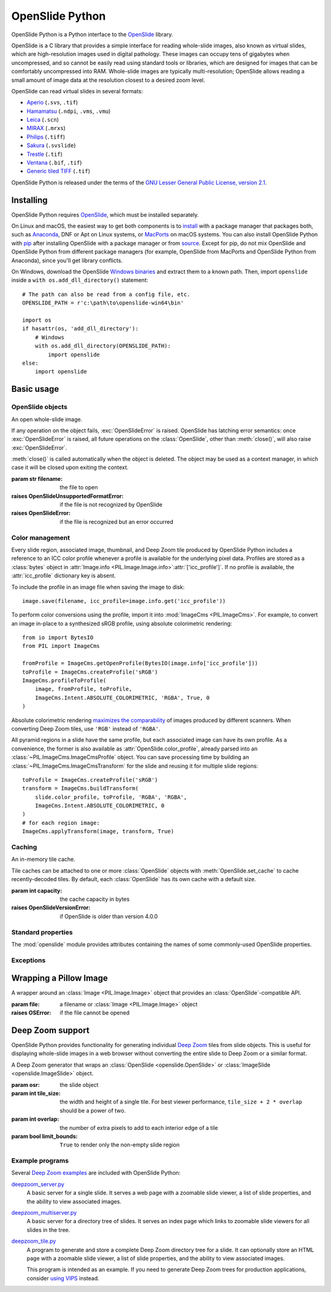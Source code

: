 ================
OpenSlide Python
================

OpenSlide Python is a Python interface to the OpenSlide_ library.

OpenSlide is a C library that provides a simple interface for reading
whole-slide images, also known as virtual slides, which are high-resolution
images used in digital pathology.  These images can occupy tens of gigabytes
when uncompressed, and so cannot be easily read using standard tools or
libraries, which are designed for images that can be comfortably
uncompressed into RAM.  Whole-slide images are typically multi-resolution;
OpenSlide allows reading a small amount of image data at the resolution
closest to a desired zoom level.

OpenSlide can read virtual slides in several formats:

* Aperio_ (``.svs``, ``.tif``)
* Hamamatsu_ (``.ndpi``, ``.vms``, ``.vmu``)
* Leica_ (``.scn``)
* MIRAX_ (``.mrxs``)
* Philips_ (``.tiff``)
* Sakura_ (``.svslide``)
* Trestle_ (``.tif``)
* Ventana_ (``.bif``, ``.tif``)
* `Generic tiled TIFF`_ (``.tif``)

OpenSlide Python is released under the terms of the `GNU Lesser General
Public License, version 2.1`_.

.. _OpenSlide: https://openslide.org/
.. _Aperio: https://openslide.org/formats/aperio/
.. _Hamamatsu: https://openslide.org/formats/hamamatsu/
.. _Leica: https://openslide.org/formats/leica/
.. _MIRAX: https://openslide.org/formats/mirax/
.. _Philips: https://openslide.org/formats/philips/
.. _Sakura: https://openslide.org/formats/sakura/
.. _Trestle: https://openslide.org/formats/trestle/
.. _Ventana: https://openslide.org/formats/ventana/
.. _`Generic tiled TIFF`: https://openslide.org/formats/generic-tiff/
.. _`GNU Lesser General Public License, version 2.1`: https://openslide.org/license/


Installing
==========

OpenSlide Python requires OpenSlide_, which must be installed separately.

On Linux and macOS, the easiest way to get both components is to install_
with a package manager that packages both, such as Anaconda_, DNF or Apt on
Linux systems, or MacPorts_ on macOS systems.  You can also install
OpenSlide Python with pip_ after installing OpenSlide with a package manager
or from source_.  Except for pip, do not mix OpenSlide and OpenSlide Python
from different package managers (for example, OpenSlide from MacPorts and
OpenSlide Python from Anaconda), since you'll get library conflicts.

On Windows, download the OpenSlide `Windows binaries`_ and extract them
to a known path.  Then, import ``openslide`` inside a
``with os.add_dll_directory()`` statement::

    # The path can also be read from a config file, etc.
    OPENSLIDE_PATH = r'c:\path\to\openslide-win64\bin'

    import os
    if hasattr(os, 'add_dll_directory'):
        # Windows
        with os.add_dll_directory(OPENSLIDE_PATH):
            import openslide
    else:
        import openslide

.. _install: https://openslide.org/download/#distribution-packages
.. _Anaconda: https://anaconda.org/
.. _MacPorts: https://www.macports.org/
.. _pip: https://pip.pypa.io/en/stable/
.. _source: https://openslide.org/download/#source
.. _`Windows binaries`: https://openslide.org/download/#windows-binaries


Basic usage
===========

OpenSlide objects
-----------------

.. module:: openslide

.. class:: OpenSlide(filename)

   An open whole-slide image.

   If any operation on the object fails, :exc:`OpenSlideError` is raised.
   OpenSlide has latching error semantics: once :exc:`OpenSlideError` is
   raised, all future operations on the :class:`OpenSlide`, other than
   :meth:`close()`, will also raise :exc:`OpenSlideError`.

   :meth:`close()` is called automatically when the object is deleted.
   The object may be used as a context manager, in which case it will be
   closed upon exiting the context.

   :param str filename: the file to open
   :raises OpenSlideUnsupportedFormatError: if the file is not recognized by
      OpenSlide
   :raises OpenSlideError: if the file is recognized but an error occurred

   .. classmethod:: detect_format(filename)

      Return a string describing the format vendor of the specified file.
      This string is also accessible via the :data:`PROPERTY_NAME_VENDOR`
      property.

      If the file is not recognized, return :obj:`None`.

      :param str filename: the file to examine

   .. attribute:: level_count

      The number of levels in the slide.  Levels are numbered from ``0``
      (highest resolution) to ``level_count - 1`` (lowest resolution).

   .. attribute:: dimensions

      A ``(width, height)`` tuple for level 0 of the slide.

   .. attribute:: level_dimensions

      A list of ``(width, height)`` tuples, one for each level of the slide.
      ``level_dimensions[k]`` are the dimensions of level ``k``.

   .. attribute:: level_downsamples

      A list of downsample factors for each level of the slide.
      ``level_downsamples[k]`` is the downsample factor of level ``k``.

   .. attribute:: properties

      Metadata about the slide, in the form of a
      :class:`~collections.abc.Mapping` from OpenSlide property name to
      property value.  Property values are always strings.  OpenSlide
      provides some :ref:`standard-properties`, plus
      additional properties that vary by slide format.

   .. attribute:: associated_images

      Images, such as label or macro images, which are associated with this
      slide.  This is a :class:`~collections.abc.Mapping` from image
      name to RGBA :class:`Image <PIL.Image.Image>`.

      Unlike in the C interface, these images are not premultiplied.

   .. method:: read_region(location, level, size)

      Return an RGBA :class:`Image <PIL.Image.Image>` containing the
      contents of the specified region.

      Unlike in the C interface, the image data is not premultiplied.

      :param tuple location: ``(x, y)`` tuple giving the top left pixel in
         the level 0 reference frame
      :param int level: the level number
      :param tuple size: ``(width, height)`` tuple giving the region size

   .. method:: get_best_level_for_downsample(downsample)

      Return the best level for displaying the given downsample.

      :param float downsample: the desired downsample factor

   .. method:: get_thumbnail(size)

      Return an :class:`Image <PIL.Image.Image>` containing an RGB thumbnail
      of the slide.

      :param tuple size: the maximum size of the thumbnail as a
         ``(width, height)`` tuple

   .. method:: set_cache(cache)

      Use the specified :class:`OpenSlideCache` to store recently decoded
      slide tiles.  By default, the :class:`OpenSlide` has a private cache
      with a default size.

      :param OpenSlideCache cache: a cache object
      :raises OpenSlideVersionError: if OpenSlide is older than version 4.0.0

   .. method:: close()

      Close the OpenSlide object.


Color management
----------------

Every slide region, associated image, thumbnail, and Deep Zoom tile produced
by OpenSlide Python includes a reference to an ICC color profile whenever a
profile is available for the underlying pixel data.  Profiles are stored as
a :class:`bytes` object in
:attr:`Image.info <PIL.Image.Image.info>`:attr:`['icc_profile']`.  If no
profile is available, the :attr:`icc_profile` dictionary key is absent.

To include the profile in an image file when saving the image to disk::

    image.save(filename, icc_profile=image.info.get('icc_profile'))

To perform color conversions using the profile, import it into
:mod:`ImageCms <PIL.ImageCms>`.  For example, to convert an image in-place
to a synthesized sRGB profile, using absolute colorimetric rendering::

    from io import BytesIO
    from PIL import ImageCms

    fromProfile = ImageCms.getOpenProfile(BytesIO(image.info['icc_profile']))
    toProfile = ImageCms.createProfile('sRGB')
    ImageCms.profileToProfile(
        image, fromProfile, toProfile,
        ImageCms.Intent.ABSOLUTE_COLORIMETRIC, 'RGBA', True, 0
    )

Absolute colorimetric rendering `maximizes the comparability`_ of images
produced by different scanners.  When converting Deep Zoom tiles, use
``'RGB'`` instead of ``'RGBA'``.

All pyramid regions in a slide have the same profile, but each associated
image can have its own profile.  As a convenience, the former is also
available as :attr:`OpenSlide.color_profile`, already parsed into an
:class:`~PIL.ImageCms.ImageCmsProfile` object.  You can save processing time
by building an :class:`~PIL.ImageCms.ImageCmsTransform` for the slide and
reusing it for multiple slide regions::

    toProfile = ImageCms.createProfile('sRGB')
    transform = ImageCms.buildTransform(
        slide.color_profile, toProfile, 'RGBA', 'RGBA',
        ImageCms.Intent.ABSOLUTE_COLORIMETRIC, 0
    )
    # for each region image:
    ImageCms.applyTransform(image, transform, True)

.. _maximizes the comparability: https://www.ncbi.nlm.nih.gov/pmc/articles/PMC4478790/


Caching
-------

.. class:: OpenSlideCache(capacity)

   An in-memory tile cache.

   Tile caches can be attached to one or more :class:`OpenSlide` objects
   with :meth:`OpenSlide.set_cache` to cache recently-decoded tiles.  By
   default, each :class:`OpenSlide` has its own cache with a default size.

   :param int capacity: the cache capacity in bytes
   :raises OpenSlideVersionError: if OpenSlide is older than version 4.0.0


.. _standard-properties:

Standard properties
-------------------

The :mod:`openslide` module provides attributes containing the names of
some commonly-used OpenSlide properties.

.. data:: PROPERTY_NAME_COMMENT

   The name of the property containing a slide's comment, if any.

.. data:: PROPERTY_NAME_VENDOR

   The name of the property containing an identification of the vendor.

.. data:: PROPERTY_NAME_QUICKHASH1

   The name of the property containing the "quickhash-1" sum.

.. data:: PROPERTY_NAME_BACKGROUND_COLOR

   The name of the property containing a slide's background color, if any.
   It is represented as an RGB hex triplet.

.. data:: PROPERTY_NAME_OBJECTIVE_POWER

   The name of the property containing a slide's objective power, if known.

.. data:: PROPERTY_NAME_MPP_X

   The name of the property containing the number of microns per pixel in
   the X dimension of level 0, if known.

.. data:: PROPERTY_NAME_MPP_Y

   The name of the property containing the number of microns per pixel in
   the Y dimension of level 0, if known.

.. data:: PROPERTY_NAME_BOUNDS_X

   The name of the property containing the X coordinate of the rectangle
   bounding the non-empty region of the slide, if available.

.. data:: PROPERTY_NAME_BOUNDS_Y

   The name of the property containing the Y coordinate of the rectangle
   bounding the non-empty region of the slide, if available.

.. data:: PROPERTY_NAME_BOUNDS_WIDTH

   The name of the property containing the width of the rectangle bounding
   the non-empty region of the slide, if available.

.. data:: PROPERTY_NAME_BOUNDS_HEIGHT

   The name of the property containing the height of the rectangle bounding
   the non-empty region of the slide, if available.


Exceptions
----------

.. exception:: OpenSlideError

   An error produced by the OpenSlide library.

   Once :exc:`OpenSlideError` has been raised by a particular
   :class:`OpenSlide`, all future operations on that :class:`OpenSlide`
   (other than :meth:`close() <OpenSlide.close>`) will also raise
   :exc:`OpenSlideError`.

.. exception:: OpenSlideUnsupportedFormatError

   OpenSlide does not support the requested file.  Subclass of
   :exc:`OpenSlideError`.

.. exception:: OpenSlideVersionError

   This version of OpenSlide does not support the requested functionality.
   Subclass of :exc:`OpenSlideError`.


Wrapping a Pillow Image
=======================

.. class:: ImageSlide(file)

   A wrapper around an :class:`Image <PIL.Image.Image>` object that
   provides an :class:`OpenSlide`-compatible API.

   :param file: a filename or :class:`Image <PIL.Image.Image>` object
   :raises OSError: if the file cannot be opened

.. function:: open_slide(filename)

   Return an :class:`OpenSlide` for whole-slide images and an
   :class:`ImageSlide` for other types of images.

   :param str filename: the file to open
   :raises OpenSlideError: if the file is recognized by OpenSlide but an
      error occurred
   :raises OSError: if the file is not recognized at all


Deep Zoom support
=================

.. module:: openslide.deepzoom

OpenSlide Python provides functionality for generating individual
`Deep Zoom`_ tiles from slide objects.  This is useful for displaying
whole-slide images in a web browser without converting the entire slide to
Deep Zoom or a similar format.

.. _`Deep Zoom`: https://docs.microsoft.com/en-us/previous-versions/windows/silverlight/dotnet-windows-silverlight/cc645050(v=vs.95)

.. class:: DeepZoomGenerator(osr, tile_size=254, overlap=1, limit_bounds=False)

   A Deep Zoom generator that wraps an
   :class:`OpenSlide <openslide.OpenSlide>` or
   :class:`ImageSlide <openslide.ImageSlide>` object.

   :param osr: the slide object
   :param int tile_size: the width and height of a single tile.  For best
      viewer performance, ``tile_size + 2 * overlap`` should be a power of two.
   :param int overlap: the number of extra pixels to add to each interior edge
      of a tile
   :param bool limit_bounds: ``True`` to render only the non-empty slide
      region

   .. attribute:: level_count

      The number of Deep Zoom levels in the image.

   .. attribute:: tile_count

      The total number of Deep Zoom tiles in the image.

   .. attribute:: level_tiles

      A list of ``(tiles_x, tiles_y)`` tuples for each Deep Zoom level.
      ``level_tiles[k]`` are the tile counts of level ``k``.

   .. attribute:: level_dimensions

      A list of ``(pixels_x, pixels_y)`` tuples for each Deep Zoom level.
      ``level_dimensions[k]`` are the dimensions of level ``k``.

   .. method:: get_dzi(format)

      Return a string containing the XML metadata for the Deep Zoom ``.dzi``
      file.

      :param str format: the delivery format of the individual tiles
         (``png`` or ``jpeg``)

   .. method:: get_tile(level, address)

      Return an RGB :class:`Image <PIL.Image.Image>` for a tile.

      :param int level: the Deep Zoom level
      :param tuple address: the address of the tile within the level as a
         ``(column, row)`` tuple

   .. method:: get_tile_coordinates(level, address)

      Return the :meth:`OpenSlide.read_region()
      <openslide.OpenSlide.read_region>` arguments corresponding to the
      specified tile.

      Most applications should use :meth:`get_tile()` instead.

      :param int level: the Deep Zoom level
      :param tuple address: the address of the tile within the level as a
         ``(column, row)`` tuple

   .. method:: get_tile_dimensions(level, address)

      Return a ``(pixels_x, pixels_y)`` tuple for the specified tile.

      :param int level: the Deep Zoom level
      :param tuple address: the address of the tile within the level as a
         ``(column, row)`` tuple


Example programs
----------------

Several `Deep Zoom examples`_ are included with OpenSlide Python:

deepzoom_server.py_
  A basic server for a single slide.  It serves a web page with a zoomable
  slide viewer, a list of slide properties, and the ability to view
  associated images.

deepzoom_multiserver.py_
  A basic server for a directory tree of slides.  It serves an index page
  which links to zoomable slide viewers for all slides in the tree.

deepzoom_tile.py_
  A program to generate and store a complete Deep Zoom directory tree for a
  slide.  It can optionally store an HTML page with a zoomable slide viewer,
  a list of slide properties, and the ability to view associated images.

  This program is intended as an example.  If you need to generate Deep Zoom
  trees for production applications, consider `using VIPS`_ instead.

.. _`Deep Zoom examples`: https://github.com/openslide/openslide-python/tree/main/examples/deepzoom
.. _deepzoom_server.py: https://github.com/openslide/openslide-python/blob/main/examples/deepzoom/deepzoom_server.py
.. _deepzoom_multiserver.py: https://github.com/openslide/openslide-python/blob/main/examples/deepzoom/deepzoom_multiserver.py
.. _deepzoom_tile.py: https://github.com/openslide/openslide-python/blob/main/examples/deepzoom/deepzoom_tile.py
.. _`using VIPS`: https://github.com/openslide/openslide/wiki/OpenSlideAndVIPS
